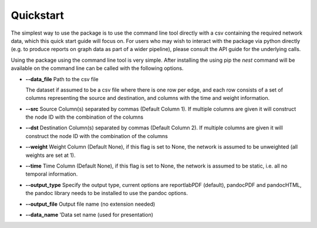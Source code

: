 Quickstart
==========

The simplest way to use the package is to use the command line tool directly
with a csv containing the required network data, which this quick start guide
will focus on. For users who may wish to interact with the package via python
directly (e.g. to produce reports on graph data as part of a wider pipeline), 
please consult the API guide for the underlying calls. 

Using the package using the command line tool is very simple. After installing
the using pip the `nest` command will be available on the command line can be
called with the following options. 

- **--data_file** Path to the csv file 

  The dataset if assumed to be a csv file where there is one row per edge, and each row consists of a set of columns representing the source and destination, and columns with the time and weight information. 

- **--src** Source Column(s) separated by commas (Default Column 1). If multiple columns are given it will construct the node ID with the combination of the columns
- **--dst** Destination Column(s) separated by commas (Default Column 2). If multiple columns are given it will construct the node ID with the combination of the columns
- **--weight** Weight Column (Default None), if this flag is set to None, the network is assumed to be unweighted (all weights are set at 1).
- **--time** Time Column (Default None), if this flag is set to None, the network is assumed to be static, i.e. all no temporal information.  
- **--output_type** Specify the output type, current options are reportlabPDF (default), pandocPDF and pandocHTML, the pandoc library needs to be installed to use the pandoc options.
- **--output_file** Output file name (no extension needed)
- **--data_name** 'Data set name (used for presentation)

